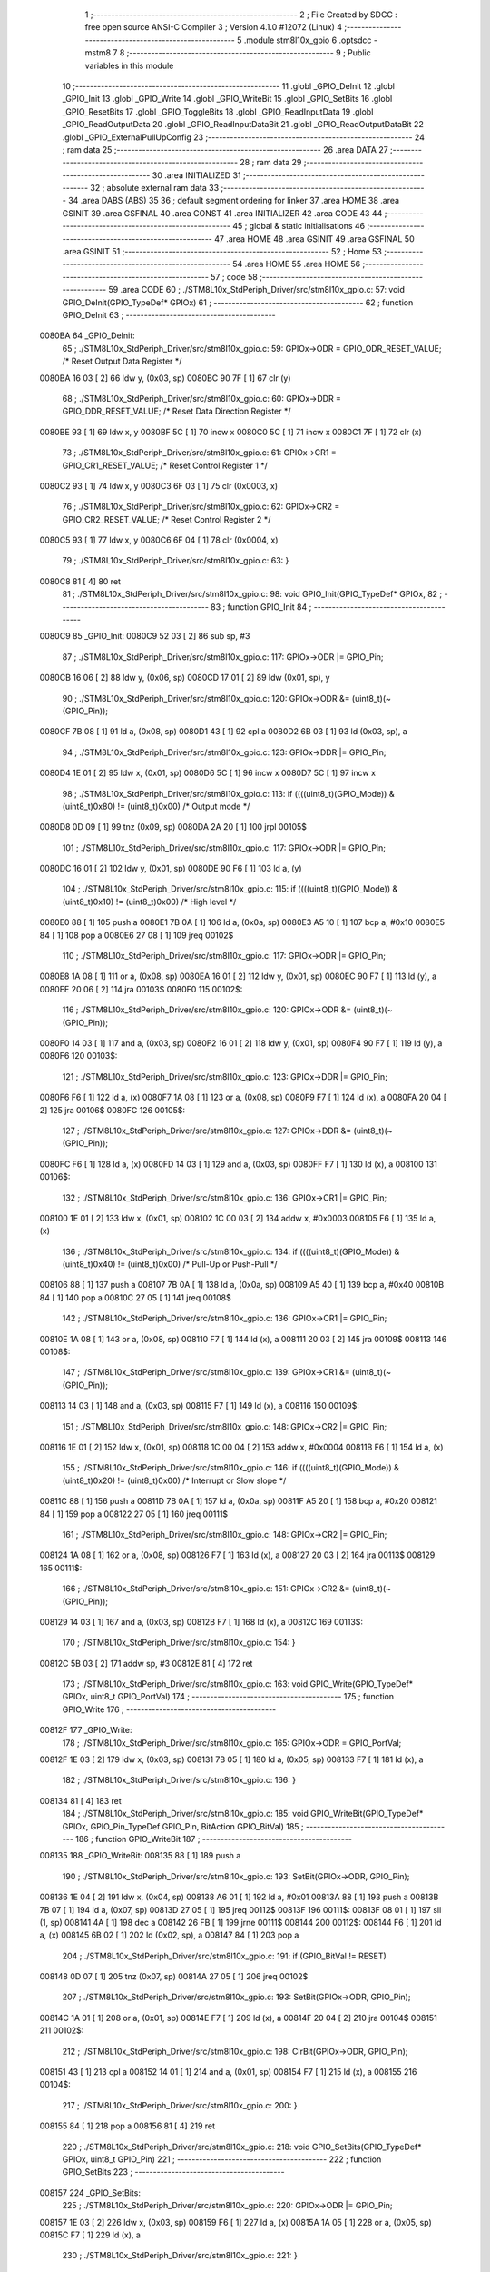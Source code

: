                                       1 ;--------------------------------------------------------
                                      2 ; File Created by SDCC : free open source ANSI-C Compiler
                                      3 ; Version 4.1.0 #12072 (Linux)
                                      4 ;--------------------------------------------------------
                                      5 	.module stm8l10x_gpio
                                      6 	.optsdcc -mstm8
                                      7 	
                                      8 ;--------------------------------------------------------
                                      9 ; Public variables in this module
                                     10 ;--------------------------------------------------------
                                     11 	.globl _GPIO_DeInit
                                     12 	.globl _GPIO_Init
                                     13 	.globl _GPIO_Write
                                     14 	.globl _GPIO_WriteBit
                                     15 	.globl _GPIO_SetBits
                                     16 	.globl _GPIO_ResetBits
                                     17 	.globl _GPIO_ToggleBits
                                     18 	.globl _GPIO_ReadInputData
                                     19 	.globl _GPIO_ReadOutputData
                                     20 	.globl _GPIO_ReadInputDataBit
                                     21 	.globl _GPIO_ReadOutputDataBit
                                     22 	.globl _GPIO_ExternalPullUpConfig
                                     23 ;--------------------------------------------------------
                                     24 ; ram data
                                     25 ;--------------------------------------------------------
                                     26 	.area DATA
                                     27 ;--------------------------------------------------------
                                     28 ; ram data
                                     29 ;--------------------------------------------------------
                                     30 	.area INITIALIZED
                                     31 ;--------------------------------------------------------
                                     32 ; absolute external ram data
                                     33 ;--------------------------------------------------------
                                     34 	.area DABS (ABS)
                                     35 
                                     36 ; default segment ordering for linker
                                     37 	.area HOME
                                     38 	.area GSINIT
                                     39 	.area GSFINAL
                                     40 	.area CONST
                                     41 	.area INITIALIZER
                                     42 	.area CODE
                                     43 
                                     44 ;--------------------------------------------------------
                                     45 ; global & static initialisations
                                     46 ;--------------------------------------------------------
                                     47 	.area HOME
                                     48 	.area GSINIT
                                     49 	.area GSFINAL
                                     50 	.area GSINIT
                                     51 ;--------------------------------------------------------
                                     52 ; Home
                                     53 ;--------------------------------------------------------
                                     54 	.area HOME
                                     55 	.area HOME
                                     56 ;--------------------------------------------------------
                                     57 ; code
                                     58 ;--------------------------------------------------------
                                     59 	.area CODE
                                     60 ;	./STM8L10x_StdPeriph_Driver/src/stm8l10x_gpio.c: 57: void GPIO_DeInit(GPIO_TypeDef* GPIOx)
                                     61 ;	-----------------------------------------
                                     62 ;	 function GPIO_DeInit
                                     63 ;	-----------------------------------------
      0080BA                         64 _GPIO_DeInit:
                                     65 ;	./STM8L10x_StdPeriph_Driver/src/stm8l10x_gpio.c: 59: GPIOx->ODR = GPIO_ODR_RESET_VALUE; /* Reset Output Data Register */
      0080BA 16 03            [ 2]   66 	ldw	y, (0x03, sp)
      0080BC 90 7F            [ 1]   67 	clr	(y)
                                     68 ;	./STM8L10x_StdPeriph_Driver/src/stm8l10x_gpio.c: 60: GPIOx->DDR = GPIO_DDR_RESET_VALUE; /* Reset Data Direction Register */
      0080BE 93               [ 1]   69 	ldw	x, y
      0080BF 5C               [ 1]   70 	incw	x
      0080C0 5C               [ 1]   71 	incw	x
      0080C1 7F               [ 1]   72 	clr	(x)
                                     73 ;	./STM8L10x_StdPeriph_Driver/src/stm8l10x_gpio.c: 61: GPIOx->CR1 = GPIO_CR1_RESET_VALUE; /* Reset Control Register 1 */
      0080C2 93               [ 1]   74 	ldw	x, y
      0080C3 6F 03            [ 1]   75 	clr	(0x0003, x)
                                     76 ;	./STM8L10x_StdPeriph_Driver/src/stm8l10x_gpio.c: 62: GPIOx->CR2 = GPIO_CR2_RESET_VALUE; /* Reset Control Register 2 */
      0080C5 93               [ 1]   77 	ldw	x, y
      0080C6 6F 04            [ 1]   78 	clr	(0x0004, x)
                                     79 ;	./STM8L10x_StdPeriph_Driver/src/stm8l10x_gpio.c: 63: }
      0080C8 81               [ 4]   80 	ret
                                     81 ;	./STM8L10x_StdPeriph_Driver/src/stm8l10x_gpio.c: 98: void GPIO_Init(GPIO_TypeDef* GPIOx,
                                     82 ;	-----------------------------------------
                                     83 ;	 function GPIO_Init
                                     84 ;	-----------------------------------------
      0080C9                         85 _GPIO_Init:
      0080C9 52 03            [ 2]   86 	sub	sp, #3
                                     87 ;	./STM8L10x_StdPeriph_Driver/src/stm8l10x_gpio.c: 117: GPIOx->ODR |= GPIO_Pin;
      0080CB 16 06            [ 2]   88 	ldw	y, (0x06, sp)
      0080CD 17 01            [ 2]   89 	ldw	(0x01, sp), y
                                     90 ;	./STM8L10x_StdPeriph_Driver/src/stm8l10x_gpio.c: 120: GPIOx->ODR &= (uint8_t)(~(GPIO_Pin));
      0080CF 7B 08            [ 1]   91 	ld	a, (0x08, sp)
      0080D1 43               [ 1]   92 	cpl	a
      0080D2 6B 03            [ 1]   93 	ld	(0x03, sp), a
                                     94 ;	./STM8L10x_StdPeriph_Driver/src/stm8l10x_gpio.c: 123: GPIOx->DDR |= GPIO_Pin;
      0080D4 1E 01            [ 2]   95 	ldw	x, (0x01, sp)
      0080D6 5C               [ 1]   96 	incw	x
      0080D7 5C               [ 1]   97 	incw	x
                                     98 ;	./STM8L10x_StdPeriph_Driver/src/stm8l10x_gpio.c: 113: if ((((uint8_t)(GPIO_Mode)) & (uint8_t)0x80) != (uint8_t)0x00) /* Output mode */
      0080D8 0D 09            [ 1]   99 	tnz	(0x09, sp)
      0080DA 2A 20            [ 1]  100 	jrpl	00105$
                                    101 ;	./STM8L10x_StdPeriph_Driver/src/stm8l10x_gpio.c: 117: GPIOx->ODR |= GPIO_Pin;
      0080DC 16 01            [ 2]  102 	ldw	y, (0x01, sp)
      0080DE 90 F6            [ 1]  103 	ld	a, (y)
                                    104 ;	./STM8L10x_StdPeriph_Driver/src/stm8l10x_gpio.c: 115: if ((((uint8_t)(GPIO_Mode)) & (uint8_t)0x10) != (uint8_t)0x00) /* High level */
      0080E0 88               [ 1]  105 	push	a
      0080E1 7B 0A            [ 1]  106 	ld	a, (0x0a, sp)
      0080E3 A5 10            [ 1]  107 	bcp	a, #0x10
      0080E5 84               [ 1]  108 	pop	a
      0080E6 27 08            [ 1]  109 	jreq	00102$
                                    110 ;	./STM8L10x_StdPeriph_Driver/src/stm8l10x_gpio.c: 117: GPIOx->ODR |= GPIO_Pin;
      0080E8 1A 08            [ 1]  111 	or	a, (0x08, sp)
      0080EA 16 01            [ 2]  112 	ldw	y, (0x01, sp)
      0080EC 90 F7            [ 1]  113 	ld	(y), a
      0080EE 20 06            [ 2]  114 	jra	00103$
      0080F0                        115 00102$:
                                    116 ;	./STM8L10x_StdPeriph_Driver/src/stm8l10x_gpio.c: 120: GPIOx->ODR &= (uint8_t)(~(GPIO_Pin));
      0080F0 14 03            [ 1]  117 	and	a, (0x03, sp)
      0080F2 16 01            [ 2]  118 	ldw	y, (0x01, sp)
      0080F4 90 F7            [ 1]  119 	ld	(y), a
      0080F6                        120 00103$:
                                    121 ;	./STM8L10x_StdPeriph_Driver/src/stm8l10x_gpio.c: 123: GPIOx->DDR |= GPIO_Pin;
      0080F6 F6               [ 1]  122 	ld	a, (x)
      0080F7 1A 08            [ 1]  123 	or	a, (0x08, sp)
      0080F9 F7               [ 1]  124 	ld	(x), a
      0080FA 20 04            [ 2]  125 	jra	00106$
      0080FC                        126 00105$:
                                    127 ;	./STM8L10x_StdPeriph_Driver/src/stm8l10x_gpio.c: 127: GPIOx->DDR &= (uint8_t)(~(GPIO_Pin));
      0080FC F6               [ 1]  128 	ld	a, (x)
      0080FD 14 03            [ 1]  129 	and	a, (0x03, sp)
      0080FF F7               [ 1]  130 	ld	(x), a
      008100                        131 00106$:
                                    132 ;	./STM8L10x_StdPeriph_Driver/src/stm8l10x_gpio.c: 136: GPIOx->CR1 |= GPIO_Pin;
      008100 1E 01            [ 2]  133 	ldw	x, (0x01, sp)
      008102 1C 00 03         [ 2]  134 	addw	x, #0x0003
      008105 F6               [ 1]  135 	ld	a, (x)
                                    136 ;	./STM8L10x_StdPeriph_Driver/src/stm8l10x_gpio.c: 134: if ((((uint8_t)(GPIO_Mode)) & (uint8_t)0x40) != (uint8_t)0x00) /* Pull-Up or Push-Pull */
      008106 88               [ 1]  137 	push	a
      008107 7B 0A            [ 1]  138 	ld	a, (0x0a, sp)
      008109 A5 40            [ 1]  139 	bcp	a, #0x40
      00810B 84               [ 1]  140 	pop	a
      00810C 27 05            [ 1]  141 	jreq	00108$
                                    142 ;	./STM8L10x_StdPeriph_Driver/src/stm8l10x_gpio.c: 136: GPIOx->CR1 |= GPIO_Pin;
      00810E 1A 08            [ 1]  143 	or	a, (0x08, sp)
      008110 F7               [ 1]  144 	ld	(x), a
      008111 20 03            [ 2]  145 	jra	00109$
      008113                        146 00108$:
                                    147 ;	./STM8L10x_StdPeriph_Driver/src/stm8l10x_gpio.c: 139: GPIOx->CR1 &= (uint8_t)(~(GPIO_Pin));
      008113 14 03            [ 1]  148 	and	a, (0x03, sp)
      008115 F7               [ 1]  149 	ld	(x), a
      008116                        150 00109$:
                                    151 ;	./STM8L10x_StdPeriph_Driver/src/stm8l10x_gpio.c: 148: GPIOx->CR2 |= GPIO_Pin;
      008116 1E 01            [ 2]  152 	ldw	x, (0x01, sp)
      008118 1C 00 04         [ 2]  153 	addw	x, #0x0004
      00811B F6               [ 1]  154 	ld	a, (x)
                                    155 ;	./STM8L10x_StdPeriph_Driver/src/stm8l10x_gpio.c: 146: if ((((uint8_t)(GPIO_Mode)) & (uint8_t)0x20) != (uint8_t)0x00) /* Interrupt or Slow slope */
      00811C 88               [ 1]  156 	push	a
      00811D 7B 0A            [ 1]  157 	ld	a, (0x0a, sp)
      00811F A5 20            [ 1]  158 	bcp	a, #0x20
      008121 84               [ 1]  159 	pop	a
      008122 27 05            [ 1]  160 	jreq	00111$
                                    161 ;	./STM8L10x_StdPeriph_Driver/src/stm8l10x_gpio.c: 148: GPIOx->CR2 |= GPIO_Pin;
      008124 1A 08            [ 1]  162 	or	a, (0x08, sp)
      008126 F7               [ 1]  163 	ld	(x), a
      008127 20 03            [ 2]  164 	jra	00113$
      008129                        165 00111$:
                                    166 ;	./STM8L10x_StdPeriph_Driver/src/stm8l10x_gpio.c: 151: GPIOx->CR2 &= (uint8_t)(~(GPIO_Pin));
      008129 14 03            [ 1]  167 	and	a, (0x03, sp)
      00812B F7               [ 1]  168 	ld	(x), a
      00812C                        169 00113$:
                                    170 ;	./STM8L10x_StdPeriph_Driver/src/stm8l10x_gpio.c: 154: }
      00812C 5B 03            [ 2]  171 	addw	sp, #3
      00812E 81               [ 4]  172 	ret
                                    173 ;	./STM8L10x_StdPeriph_Driver/src/stm8l10x_gpio.c: 163: void GPIO_Write(GPIO_TypeDef* GPIOx, uint8_t GPIO_PortVal)
                                    174 ;	-----------------------------------------
                                    175 ;	 function GPIO_Write
                                    176 ;	-----------------------------------------
      00812F                        177 _GPIO_Write:
                                    178 ;	./STM8L10x_StdPeriph_Driver/src/stm8l10x_gpio.c: 165: GPIOx->ODR = GPIO_PortVal;
      00812F 1E 03            [ 2]  179 	ldw	x, (0x03, sp)
      008131 7B 05            [ 1]  180 	ld	a, (0x05, sp)
      008133 F7               [ 1]  181 	ld	(x), a
                                    182 ;	./STM8L10x_StdPeriph_Driver/src/stm8l10x_gpio.c: 166: }
      008134 81               [ 4]  183 	ret
                                    184 ;	./STM8L10x_StdPeriph_Driver/src/stm8l10x_gpio.c: 185: void GPIO_WriteBit(GPIO_TypeDef* GPIOx, GPIO_Pin_TypeDef GPIO_Pin, BitAction GPIO_BitVal)
                                    185 ;	-----------------------------------------
                                    186 ;	 function GPIO_WriteBit
                                    187 ;	-----------------------------------------
      008135                        188 _GPIO_WriteBit:
      008135 88               [ 1]  189 	push	a
                                    190 ;	./STM8L10x_StdPeriph_Driver/src/stm8l10x_gpio.c: 193: SetBit(GPIOx->ODR, GPIO_Pin);
      008136 1E 04            [ 2]  191 	ldw	x, (0x04, sp)
      008138 A6 01            [ 1]  192 	ld	a, #0x01
      00813A 88               [ 1]  193 	push	a
      00813B 7B 07            [ 1]  194 	ld	a, (0x07, sp)
      00813D 27 05            [ 1]  195 	jreq	00112$
      00813F                        196 00111$:
      00813F 08 01            [ 1]  197 	sll	(1, sp)
      008141 4A               [ 1]  198 	dec	a
      008142 26 FB            [ 1]  199 	jrne	00111$
      008144                        200 00112$:
      008144 F6               [ 1]  201 	ld	a, (x)
      008145 6B 02            [ 1]  202 	ld	(0x02, sp), a
      008147 84               [ 1]  203 	pop	a
                                    204 ;	./STM8L10x_StdPeriph_Driver/src/stm8l10x_gpio.c: 191: if (GPIO_BitVal != RESET)
      008148 0D 07            [ 1]  205 	tnz	(0x07, sp)
      00814A 27 05            [ 1]  206 	jreq	00102$
                                    207 ;	./STM8L10x_StdPeriph_Driver/src/stm8l10x_gpio.c: 193: SetBit(GPIOx->ODR, GPIO_Pin);
      00814C 1A 01            [ 1]  208 	or	a, (0x01, sp)
      00814E F7               [ 1]  209 	ld	(x), a
      00814F 20 04            [ 2]  210 	jra	00104$
      008151                        211 00102$:
                                    212 ;	./STM8L10x_StdPeriph_Driver/src/stm8l10x_gpio.c: 198: ClrBit(GPIOx->ODR, GPIO_Pin);
      008151 43               [ 1]  213 	cpl	a
      008152 14 01            [ 1]  214 	and	a, (0x01, sp)
      008154 F7               [ 1]  215 	ld	(x), a
      008155                        216 00104$:
                                    217 ;	./STM8L10x_StdPeriph_Driver/src/stm8l10x_gpio.c: 200: }
      008155 84               [ 1]  218 	pop	a
      008156 81               [ 4]  219 	ret
                                    220 ;	./STM8L10x_StdPeriph_Driver/src/stm8l10x_gpio.c: 218: void GPIO_SetBits(GPIO_TypeDef* GPIOx, uint8_t GPIO_Pin)
                                    221 ;	-----------------------------------------
                                    222 ;	 function GPIO_SetBits
                                    223 ;	-----------------------------------------
      008157                        224 _GPIO_SetBits:
                                    225 ;	./STM8L10x_StdPeriph_Driver/src/stm8l10x_gpio.c: 220: GPIOx->ODR |= GPIO_Pin;
      008157 1E 03            [ 2]  226 	ldw	x, (0x03, sp)
      008159 F6               [ 1]  227 	ld	a, (x)
      00815A 1A 05            [ 1]  228 	or	a, (0x05, sp)
      00815C F7               [ 1]  229 	ld	(x), a
                                    230 ;	./STM8L10x_StdPeriph_Driver/src/stm8l10x_gpio.c: 221: }
      00815D 81               [ 4]  231 	ret
                                    232 ;	./STM8L10x_StdPeriph_Driver/src/stm8l10x_gpio.c: 239: void GPIO_ResetBits(GPIO_TypeDef* GPIOx, uint8_t GPIO_Pin)
                                    233 ;	-----------------------------------------
                                    234 ;	 function GPIO_ResetBits
                                    235 ;	-----------------------------------------
      00815E                        236 _GPIO_ResetBits:
      00815E 88               [ 1]  237 	push	a
                                    238 ;	./STM8L10x_StdPeriph_Driver/src/stm8l10x_gpio.c: 241: GPIOx->ODR &= (uint8_t)(~GPIO_Pin);
      00815F 1E 04            [ 2]  239 	ldw	x, (0x04, sp)
      008161 F6               [ 1]  240 	ld	a, (x)
      008162 6B 01            [ 1]  241 	ld	(0x01, sp), a
      008164 7B 06            [ 1]  242 	ld	a, (0x06, sp)
      008166 43               [ 1]  243 	cpl	a
      008167 14 01            [ 1]  244 	and	a, (0x01, sp)
      008169 F7               [ 1]  245 	ld	(x), a
                                    246 ;	./STM8L10x_StdPeriph_Driver/src/stm8l10x_gpio.c: 242: }
      00816A 84               [ 1]  247 	pop	a
      00816B 81               [ 4]  248 	ret
                                    249 ;	./STM8L10x_StdPeriph_Driver/src/stm8l10x_gpio.c: 251: void GPIO_ToggleBits(GPIO_TypeDef* GPIOx, uint8_t GPIO_Pin)
                                    250 ;	-----------------------------------------
                                    251 ;	 function GPIO_ToggleBits
                                    252 ;	-----------------------------------------
      00816C                        253 _GPIO_ToggleBits:
                                    254 ;	./STM8L10x_StdPeriph_Driver/src/stm8l10x_gpio.c: 253: GPIOx->ODR ^= GPIO_Pin;
      00816C 1E 03            [ 2]  255 	ldw	x, (0x03, sp)
      00816E F6               [ 1]  256 	ld	a, (x)
      00816F 18 05            [ 1]  257 	xor	a, (0x05, sp)
      008171 F7               [ 1]  258 	ld	(x), a
                                    259 ;	./STM8L10x_StdPeriph_Driver/src/stm8l10x_gpio.c: 254: }
      008172 81               [ 4]  260 	ret
                                    261 ;	./STM8L10x_StdPeriph_Driver/src/stm8l10x_gpio.c: 262: uint8_t GPIO_ReadInputData(GPIO_TypeDef* GPIOx)
                                    262 ;	-----------------------------------------
                                    263 ;	 function GPIO_ReadInputData
                                    264 ;	-----------------------------------------
      008173                        265 _GPIO_ReadInputData:
                                    266 ;	./STM8L10x_StdPeriph_Driver/src/stm8l10x_gpio.c: 264: return ((uint8_t)GPIOx->IDR);
      008173 1E 03            [ 2]  267 	ldw	x, (0x03, sp)
      008175 E6 01            [ 1]  268 	ld	a, (0x1, x)
                                    269 ;	./STM8L10x_StdPeriph_Driver/src/stm8l10x_gpio.c: 265: }
      008177 81               [ 4]  270 	ret
                                    271 ;	./STM8L10x_StdPeriph_Driver/src/stm8l10x_gpio.c: 273: uint8_t GPIO_ReadOutputData(GPIO_TypeDef* GPIOx)
                                    272 ;	-----------------------------------------
                                    273 ;	 function GPIO_ReadOutputData
                                    274 ;	-----------------------------------------
      008178                        275 _GPIO_ReadOutputData:
                                    276 ;	./STM8L10x_StdPeriph_Driver/src/stm8l10x_gpio.c: 275: return ((uint8_t)GPIOx->ODR);
      008178 1E 03            [ 2]  277 	ldw	x, (0x03, sp)
      00817A F6               [ 1]  278 	ld	a, (x)
                                    279 ;	./STM8L10x_StdPeriph_Driver/src/stm8l10x_gpio.c: 276: }
      00817B 81               [ 4]  280 	ret
                                    281 ;	./STM8L10x_StdPeriph_Driver/src/stm8l10x_gpio.c: 294: BitStatus GPIO_ReadInputDataBit(GPIO_TypeDef* GPIOx, GPIO_Pin_TypeDef GPIO_Pin)
                                    282 ;	-----------------------------------------
                                    283 ;	 function GPIO_ReadInputDataBit
                                    284 ;	-----------------------------------------
      00817C                        285 _GPIO_ReadInputDataBit:
                                    286 ;	./STM8L10x_StdPeriph_Driver/src/stm8l10x_gpio.c: 296: return ((BitStatus)(GPIOx->IDR & (uint8_t)GPIO_Pin));
      00817C 1E 03            [ 2]  287 	ldw	x, (0x03, sp)
      00817E E6 01            [ 1]  288 	ld	a, (0x1, x)
      008180 14 05            [ 1]  289 	and	a, (0x05, sp)
                                    290 ;	./STM8L10x_StdPeriph_Driver/src/stm8l10x_gpio.c: 297: }
      008182 81               [ 4]  291 	ret
                                    292 ;	./STM8L10x_StdPeriph_Driver/src/stm8l10x_gpio.c: 315: BitStatus GPIO_ReadOutputDataBit(GPIO_TypeDef* GPIOx, GPIO_Pin_TypeDef GPIO_Pin)
                                    293 ;	-----------------------------------------
                                    294 ;	 function GPIO_ReadOutputDataBit
                                    295 ;	-----------------------------------------
      008183                        296 _GPIO_ReadOutputDataBit:
                                    297 ;	./STM8L10x_StdPeriph_Driver/src/stm8l10x_gpio.c: 317: return ((BitStatus)(GPIOx->ODR & (uint8_t)GPIO_Pin));
      008183 1E 03            [ 2]  298 	ldw	x, (0x03, sp)
      008185 F6               [ 1]  299 	ld	a, (x)
      008186 14 05            [ 1]  300 	and	a, (0x05, sp)
                                    301 ;	./STM8L10x_StdPeriph_Driver/src/stm8l10x_gpio.c: 318: }
      008188 81               [ 4]  302 	ret
                                    303 ;	./STM8L10x_StdPeriph_Driver/src/stm8l10x_gpio.c: 337: void GPIO_ExternalPullUpConfig(GPIO_TypeDef* GPIOx, uint8_t GPIO_Pin, FunctionalState NewState)
                                    304 ;	-----------------------------------------
                                    305 ;	 function GPIO_ExternalPullUpConfig
                                    306 ;	-----------------------------------------
      008189                        307 _GPIO_ExternalPullUpConfig:
      008189 88               [ 1]  308 	push	a
                                    309 ;	./STM8L10x_StdPeriph_Driver/src/stm8l10x_gpio.c: 345: GPIOx->CR1 |= GPIO_Pin;
      00818A 1E 04            [ 2]  310 	ldw	x, (0x04, sp)
      00818C 1C 00 03         [ 2]  311 	addw	x, #0x0003
      00818F F6               [ 1]  312 	ld	a, (x)
                                    313 ;	./STM8L10x_StdPeriph_Driver/src/stm8l10x_gpio.c: 343: if (NewState != DISABLE) /* External Pull-Up Set*/
      008190 0D 07            [ 1]  314 	tnz	(0x07, sp)
      008192 27 05            [ 1]  315 	jreq	00102$
                                    316 ;	./STM8L10x_StdPeriph_Driver/src/stm8l10x_gpio.c: 345: GPIOx->CR1 |= GPIO_Pin;
      008194 1A 06            [ 1]  317 	or	a, (0x06, sp)
      008196 F7               [ 1]  318 	ld	(x), a
      008197 20 0A            [ 2]  319 	jra	00104$
      008199                        320 00102$:
                                    321 ;	./STM8L10x_StdPeriph_Driver/src/stm8l10x_gpio.c: 348: GPIOx->CR1 &= (uint8_t)(~(GPIO_Pin));
      008199 88               [ 1]  322 	push	a
      00819A 7B 07            [ 1]  323 	ld	a, (0x07, sp)
      00819C 43               [ 1]  324 	cpl	a
      00819D 6B 02            [ 1]  325 	ld	(0x02, sp), a
      00819F 84               [ 1]  326 	pop	a
      0081A0 14 01            [ 1]  327 	and	a, (0x01, sp)
      0081A2 F7               [ 1]  328 	ld	(x), a
      0081A3                        329 00104$:
                                    330 ;	./STM8L10x_StdPeriph_Driver/src/stm8l10x_gpio.c: 350: }
      0081A3 84               [ 1]  331 	pop	a
      0081A4 81               [ 4]  332 	ret
                                    333 	.area CODE
                                    334 	.area CONST
                                    335 	.area INITIALIZER
                                    336 	.area CABS (ABS)
